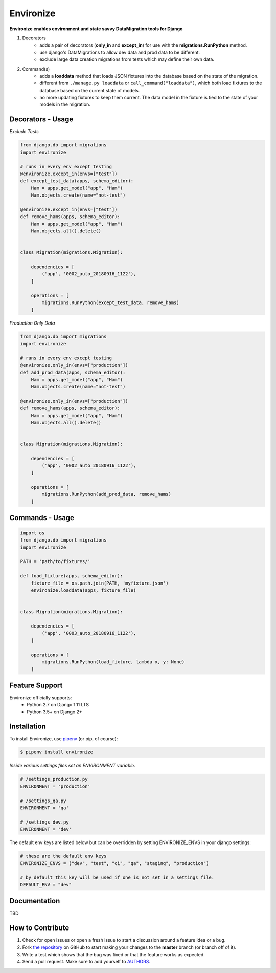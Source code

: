 Environize
========================================

.. image:: https://travis-ci.org/cgdeboer/environize.svg?branch=master
    :target: https://travis-ci.org/cgdeboer/environize

.. image:: https://img.shields.io/pypi/v/environize.svg
    :target: https://pypi.org/project/environize/

.. image:: https://raw.githubusercontent.com/cgdeboer/environize/master/docs/environize.png

**Environize enables environment and state savvy DataMigration tools for Django**

1. Decorators
    - adds a pair of decorators (**only_in** and **except_in**) for use with the **migrations.RunPython** method.
    - use django's DataMigrations to allow dev data and prod data to be different.
    - exclude large data creation migrations from tests which may define their own data.

2. Command(s)
    - adds a **loaddata** method that loads JSON fixtures into the database based on the state of the migration.
    - different from ``./manage.py loaddata`` or ``call_command("loaddata")``, which both load fixtures to the database based on the current state of models.
    - no more updating fixtures to keep them current. The data model in the fixture is tied to the state of your models in the migration.

Decorators - Usage
------------------

*Exclude Tests*

.. code-block:: python

    from django.db import migrations
    import environize

    # runs in every env except testing
    @environize.except_in(envs=["test"])
    def except_test_data(apps, schema_editor):
        Ham = apps.get_model("app", "Ham")
        Ham.objects.create(name="not-test")

    @environize.except_in(envs=["test"])
    def remove_hams(apps, schema_editor):
        Ham = apps.get_model("app", "Ham")
        Ham.objects.all().delete()


    class Migration(migrations.Migration):

        dependencies = [
            ('app', '0002_auto_20180916_1122'),
        ]

        operations = [
            migrations.RunPython(except_test_data, remove_hams)
        ]

*Production Only Data*

.. code-block:: python

    from django.db import migrations
    import environize

    # runs in every env except testing
    @environize.only_in(envs=["production"])
    def add_prod_data(apps, schema_editor):
        Ham = apps.get_model("app", "Ham")
        Ham.objects.create(name="not-test")

    @environize.only_in(envs=["production"])
    def remove_hams(apps, schema_editor):
        Ham = apps.get_model("app", "Ham")
        Ham.objects.all().delete()


    class Migration(migrations.Migration):

        dependencies = [
            ('app', '0002_auto_20180916_1122'),
        ]

        operations = [
            migrations.RunPython(add_prod_data, remove_hams)
        ]


Commands - Usage
------------------

.. code-block:: python

    import os
    from django.db import migrations
    import environize

    PATH = 'path/to/fixtures/'

    def load_fixture(apps, schema_editor):
        fixture_file = os.path.join(PATH, 'myfixture.json')
        environize.loaddata(apps, fixture_file)


    class Migration(migrations.Migration):

        dependencies = [
            ('app', '0003_auto_20180916_1122'),
        ]

        operations = [
            migrations.RunPython(load_fixture, lambda x, y: None)
        ]



Feature Support
---------------

Environize officially supports:
    - Python 2.7 on Django 1.11 LTS
    - Python 3.5+ on Django 2+


Installation
------------

To install Environize, use `pipenv <http://pipenv.org/>`_ (or pip, of course):

.. code-block:: bash

    $ pipenv install environize


*Inside various settings files set an ENVIRONMENT variable.*

.. code-block:: python

    # /settings_production.py
    ENVIRONMENT = 'production'

    # /settings_qa.py
    ENVIRONMENT = 'qa'

    # /settings_dev.py
    ENVIRONMENT = 'dev'

The default env keys are listed below but can be overridden by setting ENVIRONIZE_ENVS in your django settings:

.. code-block:: python

    # these are the default env keys
    ENVIRONIZE_ENVS = ("dev", "test", "ci", "qa", "staging", "production")

    # by default this key will be used if one is not set in a settings file.
    DEFAULT_ENV = "dev"


Documentation
-------------

TBD


How to Contribute
-----------------

#. Check for open issues or open a fresh issue to start a discussion around a feature idea or a bug.
#. Fork `the repository`_ on GitHub to start making your changes to the **master** branch (or branch off of it).
#. Write a test which shows that the bug was fixed or that the feature works as expected.
#. Send a pull request. Make sure to add yourself to AUTHORS_.

.. _`the repository`: https://github.com/cgdeboer/environize
.. _AUTHORS: https://github.com/cgdeboer/environize/blob/master/AUTHORS.rst
